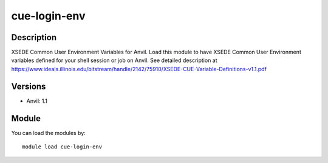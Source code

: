 .. _backbone-label:

cue-login-env
==============================

Description
~~~~~~~~
XSEDE Common User Environment Variables for Anvil. Load this module to have XSEDE Common User Environment variables defined for your shell session or job on Anvil. See detailed description at https://www.ideals.illinois.edu/bitstream/handle/2142/75910/XSEDE-CUE-Variable-Definitions-v1.1.pdf

Versions
~~~~~~~~
- Anvil: 1.1

Module
~~~~~~~~
You can load the modules by::

    module load cue-login-env

